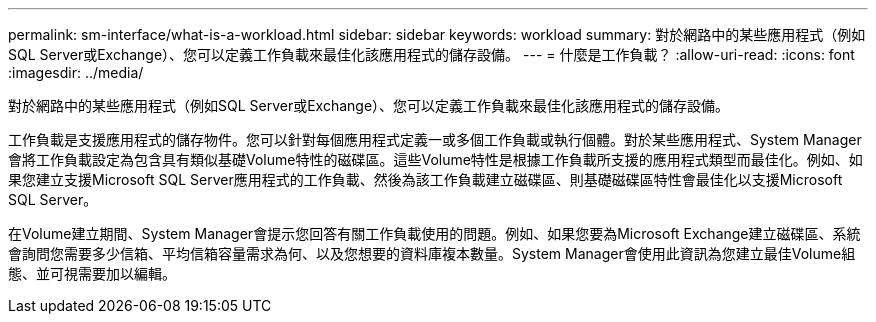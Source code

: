 ---
permalink: sm-interface/what-is-a-workload.html 
sidebar: sidebar 
keywords: workload 
summary: 對於網路中的某些應用程式（例如SQL Server或Exchange）、您可以定義工作負載來最佳化該應用程式的儲存設備。 
---
= 什麼是工作負載？
:allow-uri-read: 
:icons: font
:imagesdir: ../media/


[role="lead"]
對於網路中的某些應用程式（例如SQL Server或Exchange）、您可以定義工作負載來最佳化該應用程式的儲存設備。

工作負載是支援應用程式的儲存物件。您可以針對每個應用程式定義一或多個工作負載或執行個體。對於某些應用程式、System Manager會將工作負載設定為包含具有類似基礎Volume特性的磁碟區。這些Volume特性是根據工作負載所支援的應用程式類型而最佳化。例如、如果您建立支援Microsoft SQL Server應用程式的工作負載、然後為該工作負載建立磁碟區、則基礎磁碟區特性會最佳化以支援Microsoft SQL Server。

在Volume建立期間、System Manager會提示您回答有關工作負載使用的問題。例如、如果您要為Microsoft Exchange建立磁碟區、系統會詢問您需要多少信箱、平均信箱容量需求為何、以及您想要的資料庫複本數量。System Manager會使用此資訊為您建立最佳Volume組態、並可視需要加以編輯。
